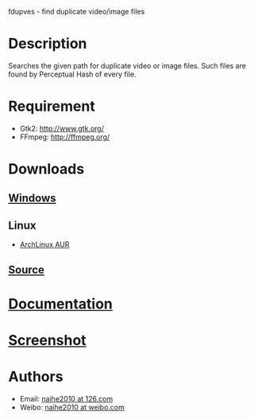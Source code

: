 fdupves - find duplicate video/image files

* Description

Searches the given path for duplicate video or image files. Such files are found by Perceptual Hash of every file.

* Requirement

 - Gtk2: http://www.gtk.org/
 - FFmpeg: http://ffmpeg.org/

* Downloads

** [[https://code.google.com/p/fdupves/downloads/list][Windows]]
** Linux
 - [[https://aur.archlinux.org/packages/fdupves-git/][ArchLinux AUR]]
** [[http://github.com/naihe2010/fdupves][Source]]

* [[./documentation.html][Documentation]]

* [[./screenshot.html][Screenshot]]
* Authors

 - Email: [[mailto:naihe2010@126.com][naihe2010 at 126.com]]
 - Weibo: [[http://weibo.com/naihe2010/][naihe2010 at weibo.com]]
